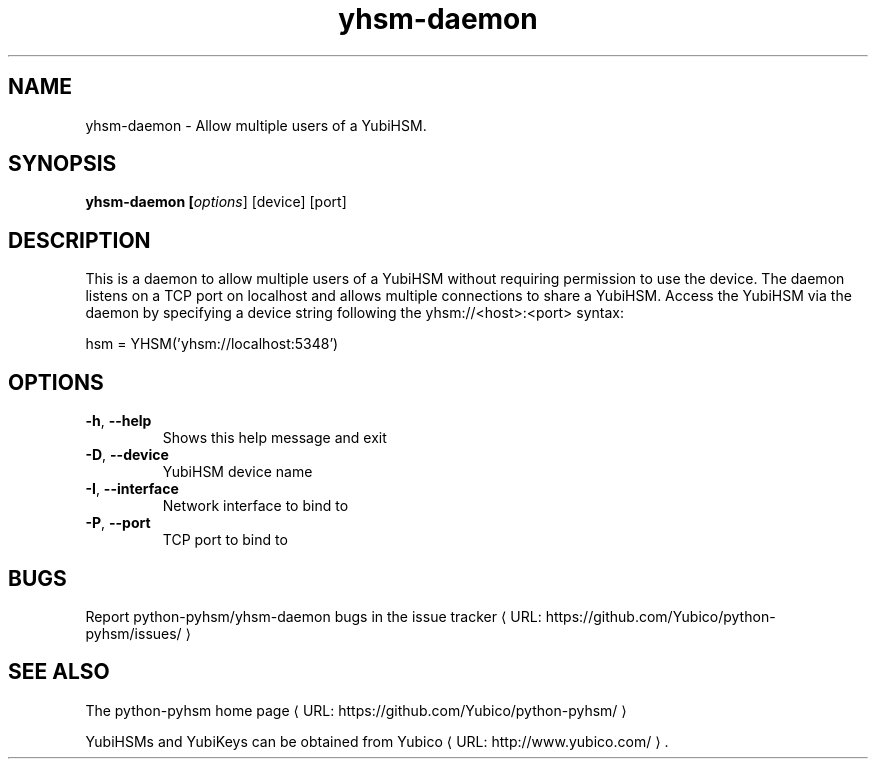 .\" Copyright (c) 2013 Yubico AB
.\" See the file COPYING for license statement.
.\"
.de URL
\\$2 \(laURL: \\$1 \(ra\\$3
..
.if \n[.g] .mso www.tmac
.TH yhsm-daemon "1" "May 2013" "python-pyhsm"

.SH NAME
yhsm-daemon \(hy Allow multiple users of a YubiHSM.

.SH SYNOPSIS
.B yhsm\-daemon [\fIoptions\fR] [device] [port]

.SH DESCRIPTION
This is a daemon to allow multiple users of a YubiHSM without requiring
permission to use the device. The daemon listens on a TCP port on localhost
and allows multiple connections to share a YubiHSM. Access the YubiHSM via
the daemon by specifying a device string following the yhsm://<host>:<port>
syntax:

hsm = YHSM('yhsm://localhost:5348')

.SH OPTIONS
.PP
.TP
\fB\-h\fR, \fB\-\-help\fR
Shows this help message and exit
.TP
\fB\-D\fR, \fB\-\-device\fR
YubiHSM device name
.TP
\fB\-I\fR, \fB\-\-interface\fR
Network interface to bind to
.TP
\fB\-P\fR, \fB\-\-port\fR
TCP port to bind to

.SH BUGS
Report python-pyhsm/yhsm-daemon bugs in
.URL "https://github.com/Yubico/python-pyhsm/issues/" "the issue tracker"

.SH "SEE ALSO"
The
.URL "https://github.com/Yubico/python-pyhsm/" "python-pyhsm home page"
.PP
YubiHSMs and YubiKeys can be obtained from
.URL "http://www.yubico.com/" "Yubico" "."
